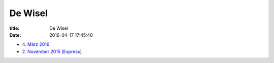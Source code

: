 De Wisel
========

:title: De Wisel
:date: 2016-04-17 17:45:40


* `4. März 2016 <{filename}/dewisel/DeWisel-04-Mars2016-public.pdf>`_
* `2. November 2015 [Express] <{filename}/dewisel/DeWisel-Express-2015-11-02-public.pdf>`_

